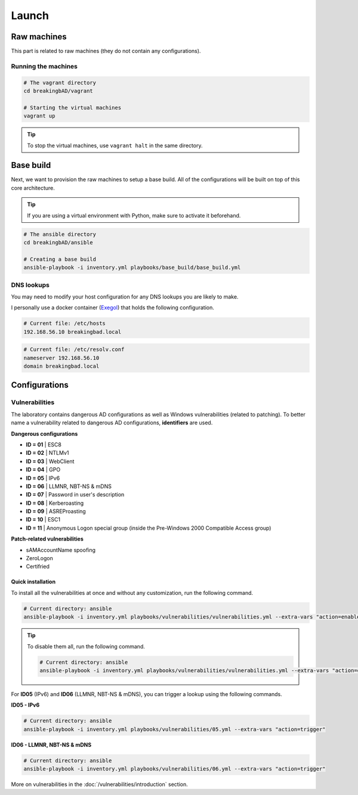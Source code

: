 ######
Launch
######

Raw machines
############
This part is related to raw machines (they do not contain any configurations).

Running the machines
====================
.. code-block::

    # The vagrant directory
    cd breakingbAD/vagrant

    # Starting the virtual machines
    vagrant up

.. tip::

    To stop the virtual machines, use ``vagrant halt`` in the same directory.

Base build
##########
Next, we want to provision the raw machines to setup a base build.
All of the configurations will be built on top of this core architecture.

.. tip::

    If you are using a virtual environment with Python, make sure to activate it beforehand.

.. code-block::
    
    # The ansible directory
    cd breakingbAD/ansible

    # Creating a base build
    ansible-playbook -i inventory.yml playbooks/base_build/base_build.yml

DNS lookups
===========
You may need to modify your host configuration for any DNS lookups you are likely to make.

I personally use a docker container (`Exegol`_) that holds the following configuration.

.. code-block::

    # Current file: /etc/hosts
    192.168.56.10 breakingbad.local

.. code-block::

    # Current file: /etc/resolv.conf
    nameserver 192.168.56.10
    domain breakingbad.local


Configurations
##############

Vulnerabilities
===============
The laboratory contains dangerous AD configurations as well as Windows vulnerabilities (related to patching).
To better name a vulnerability related to dangerous AD configurations, **identifiers** are used.

**Dangerous configurations**

* **ID = 01** | ESC8
* **ID = 02** | NTLMv1
* **ID = 03** | WebClient
* **ID = 04** | GPO
* **ID = 05** | IPv6
* **ID = 06** | LLMNR, NBT-NS & mDNS
* **ID = 07** | Password in user's description
* **ID = 08** | Kerberoasting
* **ID = 09** | ASREProasting
* **ID = 10** | ESC1
* **ID = 11** | Anonymous Logon special group (inside the Pre-Windows 2000 Compatible Access group)

**Patch-related vulnerabilities**

* sAMAccountName spoofing
* ZeroLogon
* Certifried

Quick installation
------------------

To install all the vulnerabilities at once and without any customization, run the following command.

.. code-block::

    # Current directory: ansible
    ansible-playbook -i inventory.yml playbooks/vulnerabilities/vulnerabilities.yml --extra-vars "action=enable"

.. tip::

    To disable them all, run the following command.

    .. code-block::
        
        # Current directory: ansible
        ansible-playbook -i inventory.yml playbooks/vulnerabilities/vulnerabilities.yml --extra-vars "action=disable"        

For **ID05** (IPv6) and **ID06** (LLMNR, NBT-NS & mDNS), you can trigger a lookup using the following commands.

**ID05 - IPv6**

.. code-block::

    # Current directory: ansible
    ansible-playbook -i inventory.yml playbooks/vulnerabilities/05.yml --extra-vars "action=trigger"

**ID06 - LLMNR, NBT-NS & mDNS**

.. code-block::

    # Current directory: ansible
    ansible-playbook -i inventory.yml playbooks/vulnerabilities/06.yml --extra-vars "action=trigger"

More on vulnerabilities in the :doc:`/vulnerabilities/introduction` section.

.. Hyperlinks
.. _`Exegol`: https://exegol.readthedocs.io/en/latest/